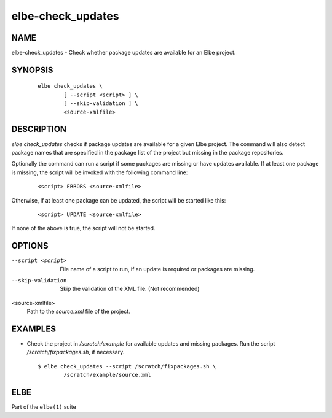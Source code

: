 ************************
elbe-check_updates
************************

NAME
====

elbe-check_updates - Check whether package updates are available for an
Elbe project.

SYNOPSIS
========

   ::

      elbe check_updates \
              [ --script <script> ] \
              [ --skip-validation ] \
              <source-xmlfile>

DESCRIPTION
===========

*elbe check_updates* checks if package updates are available for a given
Elbe project. The command will also detect package names that are
specified in the package list of the project but missing in the package
repositories.

Optionally the command can run a script if some packages are missing or
have updates available. If at least one package is missing, the script
will be invoked with the following command line:

   ::

      <script> ERRORS <source-xmlfile>

Otherwise, if at least one package can be updated, the script will be
started like this:

   ::

      <script> UPDATE <source-xmlfile>

If none of the above is true, the script will not be started.

OPTIONS
=======

--script <script>
   File name of a script to run, if an update is required or packages
   are missing.

--skip-validation
   Skip the validation of the XML file. (Not recommended)

<source-xmlfile>
   Path to the *source.xml* file of the project.

EXAMPLES
========

-  Check the project in */scratch/example* for available updates and
   missing packages. Run the script */scratch/fixpackages.sh*, if
   necessary.

   ::

      $ elbe check_updates --script /scratch/fixpackages.sh \
              /scratch/example/source.xml

ELBE
====

Part of the ``elbe(1)`` suite
